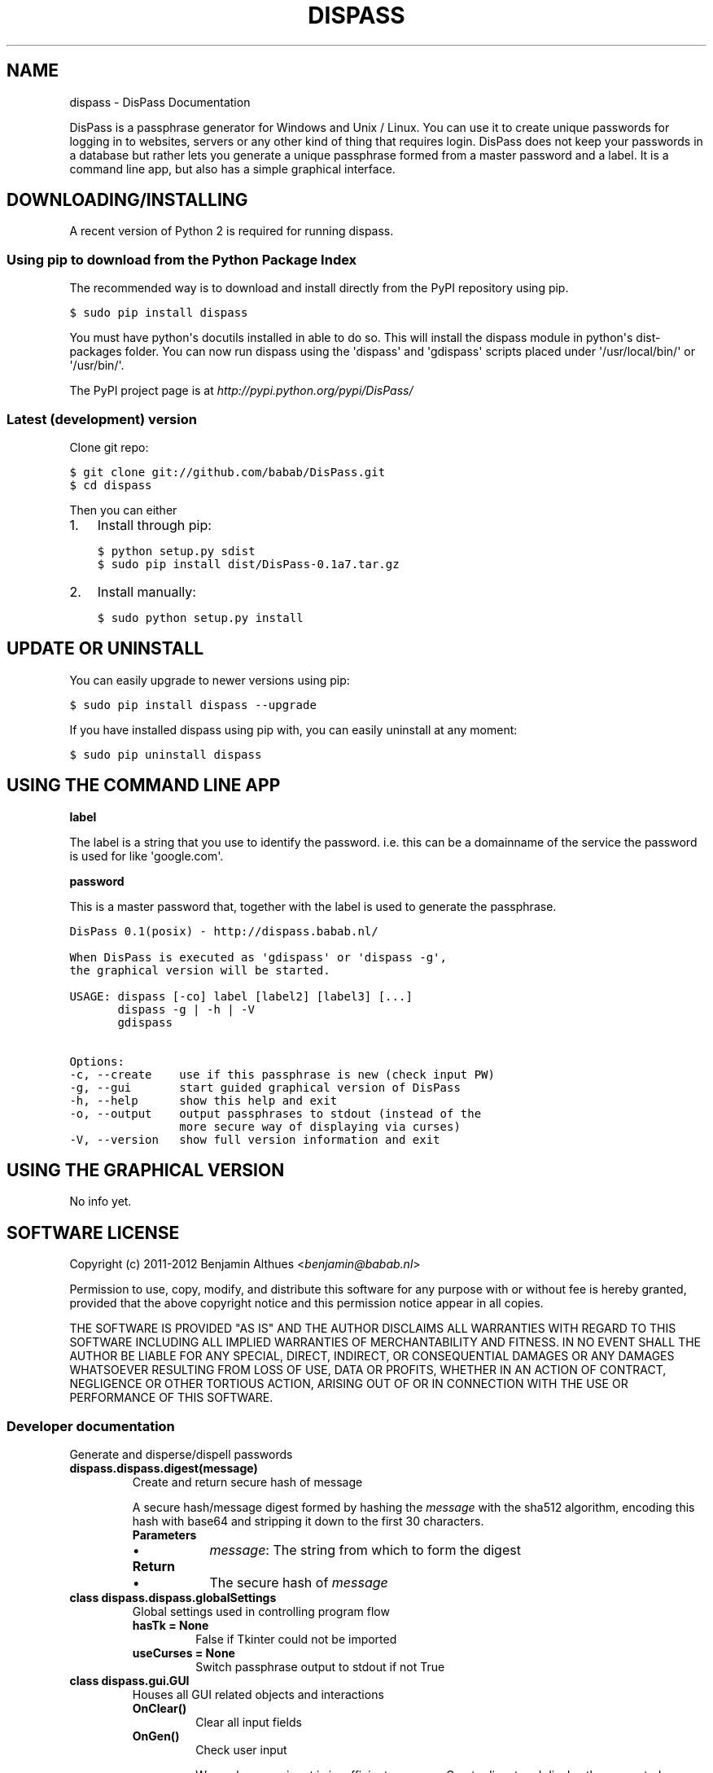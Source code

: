 .TH "DISPASS" "1" "June 07, 2012" "0.1" "DisPass"
.SH NAME
dispass \- DisPass Documentation
.
.nr rst2man-indent-level 0
.
.de1 rstReportMargin
\\$1 \\n[an-margin]
level \\n[rst2man-indent-level]
level margin: \\n[rst2man-indent\\n[rst2man-indent-level]]
-
\\n[rst2man-indent0]
\\n[rst2man-indent1]
\\n[rst2man-indent2]
..
.de1 INDENT
.\" .rstReportMargin pre:
. RS \\$1
. nr rst2man-indent\\n[rst2man-indent-level] \\n[an-margin]
. nr rst2man-indent-level +1
.\" .rstReportMargin post:
..
.de UNINDENT
. RE
.\" indent \\n[an-margin]
.\" old: \\n[rst2man-indent\\n[rst2man-indent-level]]
.nr rst2man-indent-level -1
.\" new: \\n[rst2man-indent\\n[rst2man-indent-level]]
.in \\n[rst2man-indent\\n[rst2man-indent-level]]u
..
.
.sp
DisPass is a passphrase generator for Windows and Unix / Linux.
You can use it to create unique passwords for logging in to websites, servers
or any other kind of thing that requires login.
DisPass does not keep your passwords in a database but rather lets you
generate a unique passphrase formed from a master password and a label.
It is a command line app, but also has a simple graphical interface.
.SH DOWNLOADING/INSTALLING
.sp
A recent version of Python 2 is required for running dispass.
.SS Using pip to download from the Python Package Index
.sp
The recommended way is to download and install directly from the PyPI
repository using pip.
.sp
.nf
.ft C
$ sudo pip install dispass
.ft P
.fi
.sp
You must have python\(aqs docutils installed in able to do so.
This will install the dispass module in python\(aqs dist\-packages folder.
You can now run dispass using the \(aqdispass\(aq and \(aqgdispass\(aq scripts
placed under \(aq/usr/local/bin/\(aq or \(aq/usr/bin/\(aq.
.sp
The PyPI project page is at \fI\%http://pypi.python.org/pypi/DisPass/\fP
.SS Latest (development) version
.sp
Clone git repo:
.sp
.nf
.ft C
$ git clone git://github.com/babab/DisPass.git
$ cd dispass
.ft P
.fi
.sp
Then you can either
.INDENT 0.0
.IP 1. 3
Install through pip:
.sp
.nf
.ft C
$ python setup.py sdist
$ sudo pip install dist/DisPass\-0.1a7.tar.gz
.ft P
.fi
.IP 2. 3
Install manually:
.sp
.nf
.ft C
$ sudo python setup.py install
.ft P
.fi
.UNINDENT
.SH UPDATE OR UNINSTALL
.sp
You can easily upgrade to newer versions using pip:
.sp
.nf
.ft C
$ sudo pip install dispass \-\-upgrade
.ft P
.fi
.sp
If you have installed dispass using pip with,
you can easily uninstall at any moment:
.sp
.nf
.ft C
$ sudo pip uninstall dispass
.ft P
.fi
.SH USING THE COMMAND LINE APP
.sp
\fBlabel\fP
.sp
The label is a string that you use to identify the password.
i.e. this can be a domainname of the service the password is used for
like \(aqgoogle.com\(aq.
.sp
\fBpassword\fP
.sp
This is a master password that, together with the label is used to generate
the passphrase.
.sp
.nf
.ft C
DisPass 0.1(posix) \- http://dispass.babab.nl/

When DisPass is executed as \(aqgdispass\(aq or \(aqdispass \-g\(aq,
the graphical version will be started.

USAGE: dispass [\-co] label [label2] [label3] [...]
       dispass \-g | \-h | \-V
       gdispass

Options:
\-c, \-\-create    use if this passphrase is new (check input PW)
\-g, \-\-gui       start guided graphical version of DisPass
\-h, \-\-help      show this help and exit
\-o, \-\-output    output passphrases to stdout (instead of the
                more secure way of displaying via curses)
\-V, \-\-version   show full version information and exit
.ft P
.fi
.SH USING THE GRAPHICAL VERSION
.sp
No info yet.
.SH SOFTWARE LICENSE
.sp
Copyright (c) 2011\-2012 Benjamin Althues <\fI\%benjamin@babab.nl\fP>
.sp
Permission to use, copy, modify, and distribute this software for any
purpose with or without fee is hereby granted, provided that the above
copyright notice and this permission notice appear in all copies.
.sp
THE SOFTWARE IS PROVIDED "AS IS" AND THE AUTHOR DISCLAIMS ALL WARRANTIES
WITH REGARD TO THIS SOFTWARE INCLUDING ALL IMPLIED WARRANTIES OF
MERCHANTABILITY AND FITNESS. IN NO EVENT SHALL THE AUTHOR BE LIABLE FOR
ANY SPECIAL, DIRECT, INDIRECT, OR CONSEQUENTIAL DAMAGES OR ANY DAMAGES
WHATSOEVER RESULTING FROM LOSS OF USE, DATA OR PROFITS, WHETHER IN AN
ACTION OF CONTRACT, NEGLIGENCE OR OTHER TORTIOUS ACTION, ARISING OUT OF
OR IN CONNECTION WITH THE USE OR PERFORMANCE OF THIS SOFTWARE.
.SS Developer documentation
.sp
Generate and disperse/dispell passwords
.INDENT 0.0
.TP
.B dispass.dispass.digest(message)
Create and return secure hash of message
.sp
A secure hash/message digest formed by hashing the \fImessage\fP with
the sha512 algorithm, encoding this hash with base64 and stripping
it down to the first 30 characters.
.INDENT 7.0
.TP
.B Parameters
.INDENT 7.0
.IP \(bu 2
\fImessage\fP: The string from which to form the digest
.UNINDENT
.TP
.B Return
.INDENT 7.0
.IP \(bu 2
The secure hash of \fImessage\fP
.UNINDENT
.UNINDENT
.UNINDENT
.INDENT 0.0
.TP
.B class dispass.dispass.globalSettings
Global settings used in controlling program flow
.INDENT 7.0
.TP
.B hasTk = None
False if Tkinter could not be imported
.UNINDENT
.INDENT 7.0
.TP
.B useCurses = None
Switch passphrase output to stdout if not True
.UNINDENT
.UNINDENT
.INDENT 0.0
.TP
.B class dispass.gui.GUI
Houses all GUI related objects and interactions
.INDENT 7.0
.TP
.B OnClear()
Clear all input fields
.UNINDENT
.INDENT 7.0
.TP
.B OnGen()
Check user input
.sp
Warn when user input is insufficient or wrong. Create digest and
display the generated password if user input is OK.
.UNINDENT
.INDENT 7.0
.TP
.B OnNew()
Toggle double checking of input password
.UNINDENT
.INDENT 7.0
.TP
.B createWidgets(master)
Create and align widgets
.UNINDENT
.INDENT 7.0
.TP
.B font = \(aqVerdana\(aq
Default font (Verdana)
.UNINDENT
.INDENT 7.0
.TP
.B fontsize = 10
Default fontsize (10 pt.)
.UNINDENT
.INDENT 7.0
.TP
.B getFont(sizediff=0)
Get \fIfont\fP and \fIfontsize\fP, optionally differ from default \fIfontsize\fP
.INDENT 7.0
.TP
.B Parameters
.INDENT 7.0
.IP \(bu 2
\fIsizediff\fP: The difference in pt. from the default \fIfontsize\fP
.UNINDENT
.TP
.B Return
.INDENT 7.0
.IP \(bu 2
Tuple of (\fIfont\fP, \fIfontsize\fP) to be used when creating widgets
.UNINDENT
.UNINDENT
.UNINDENT
.INDENT 7.0
.TP
.B setFont()
Set font and fontsize
.UNINDENT
.INDENT 7.0
.TP
.B warn(message, warning_type=\(aqsoft\(aq, box_title=\(aq\(aq)
Prototype for warning user
.INDENT 7.0
.INDENT 3.5
.INDENT 0.0
.IP \(bu 2
soft warnings display a message in the passwordout field
.IP \(bu 2
hard warnings do the same and also display a messagebox
.UNINDENT
.UNINDENT
.UNINDENT
.INDENT 7.0
.TP
.B Parameters
.INDENT 7.0
.IP \(bu 2
\fImessage\fP: The message string for warning the user
.IP \(bu 2
\fIwarning_type\fP: Either \(aqsoft\(aq (default value) or \(aqhard\(aq
.IP \(bu 2
\fIbox_title\fP: Optional title for tkMessageBox on hard warnings
.UNINDENT
.UNINDENT
.UNINDENT
.UNINDENT
.SH AUTHOR
Benjamin Althues
.SH COPYRIGHT
2011-2012, Benjamin Althues
.
